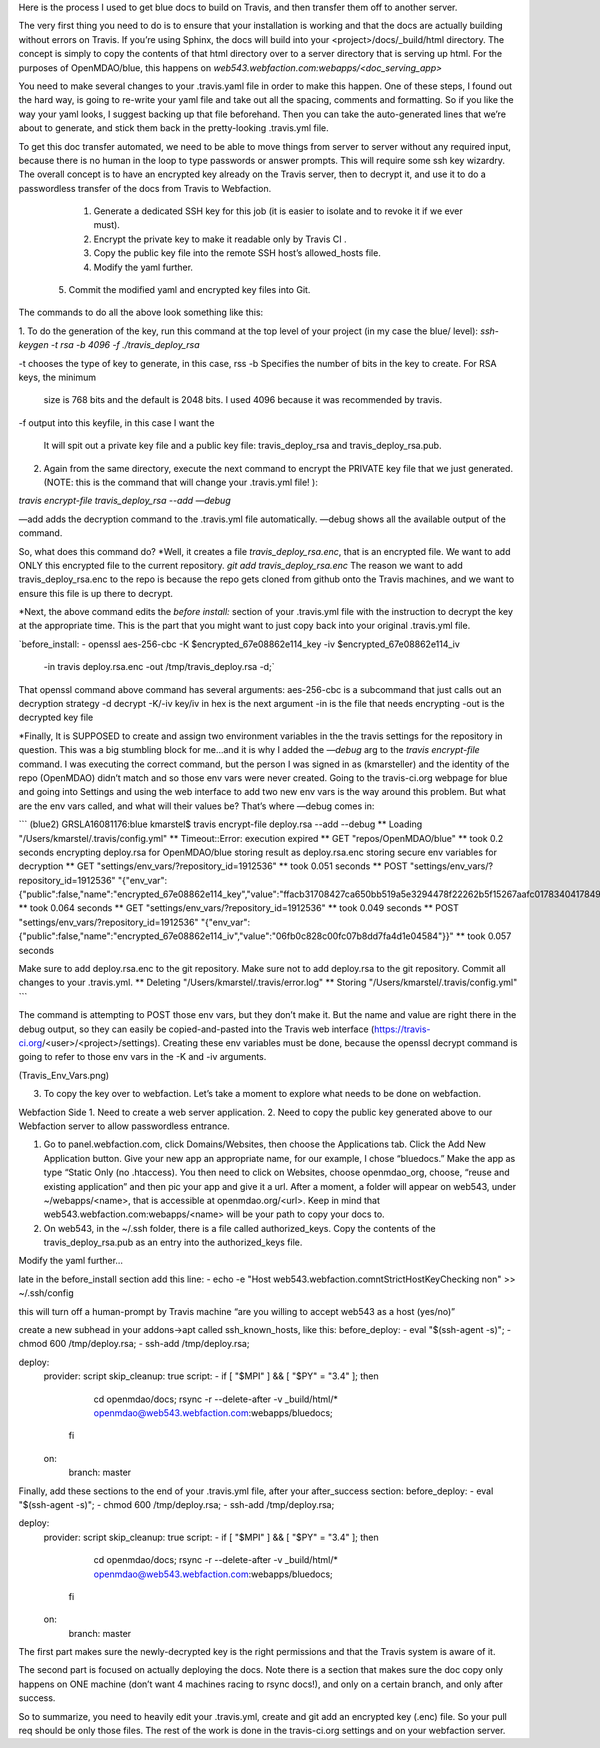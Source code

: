Here is the process I used to get blue docs to build on Travis, and then transfer them off to another server.

The very first thing you need to do is to ensure that your installation is working and that the docs are actually building
without errors on Travis. If you’re using Sphinx, the docs will build into your <project>/docs/_build/html directory.
The concept is simply to copy the contents of that html directory over to a server directory that is serving up html.
For the purposes of OpenMDAO/blue, this happens on `web543.webfaction.com:webapps/<doc_serving_app>`


You need to make several changes to your .travis.yaml file in order to make this happen.
One of these steps, I found out the hard way, is going to re-write your yaml file and take out all the spacing, comments and formatting.
So if you like the way your yaml looks, I suggest backing up that file beforehand.
Then you can take the auto-generated lines that we’re about to generate, and stick them back in the pretty-looking .travis.yml file.

To get this doc transfer automated, we need to be able to move things from server to server without any required input, because there is no human in the loop to type passwords or answer prompts.  This will require some ssh key wizardry.  The overall concept is to have an encrypted key already on the Travis server, then to decrypt it, and use it to do a passwordless transfer of the docs from Travis to Webfaction.

	1.	Generate a dedicated SSH key for this job (it is easier to isolate and to revoke it if we ever must).
	2.	Encrypt the private key to make it readable only by Travis CI .
	3.	Copy the public key file into the remote SSH host’s allowed_hosts file.
	4.     Modify the yaml further.
    5.     Commit the modified yaml and encrypted key files into Git.

The commands to do all the above look something like this:

1. To do the generation of the key, run this command at the top level of your project (in my case the blue/ level):
`ssh-keygen -t rsa -b 4096 -f ./travis_deploy_rsa`

-t chooses the type of key to generate, in this case, rss
-b  Specifies the number of bits in the key to create.  For RSA keys, the minimum
    size is 768 bits and the default is 2048 bits. I used 4096 because it was recommended by travis.
-f output into this keyfile, in this case I want the

 It will spit out a private key file and a public key file: travis_deploy_rsa and travis_deploy_rsa.pub.

2.  Again from the same directory, execute the next command to encrypt the PRIVATE key file that we just generated. (NOTE: this is the command that will change your .travis.yml file! ):

`travis encrypt-file travis_deploy_rsa --add —debug`

—add adds the decryption command to the .travis.yml file automatically.
—debug shows all the available output of the command.

So, what does this command do?
*Well, it creates a file `travis_deploy_rsa.enc`, that is an encrypted file. We want to add ONLY this encrypted file to the current repository.  `git add travis_deploy_rsa.enc`  The reason we want to add travis_deploy_rsa.enc to the repo is because the repo gets cloned from github onto the Travis machines, and we want to ensure this file is up there to decrypt.

*Next, the above command edits the  `before install:` section of your .travis.yml file with the instruction to decrypt the key at the appropriate time. This is the part that you might want to just copy back into your original .travis.yml file.

`before_install:
- openssl aes-256-cbc -K $encrypted_67e08862e114_key -iv $encrypted_67e08862e114_iv
  -in travis deploy.rsa.enc -out /tmp/travis_deploy.rsa -d;`

That openssl command above command has several arguments:
aes-256-cbc is a subcommand that just calls out an decryption strategy
-d decrypt
-K/-iv key/iv in hex is the next argument
-in is the file that needs encrypting
-out is the decrypted key file

*Finally, It is SUPPOSED to create and assign two environment variables in the the travis settings for the repository in question.  This was a big stumbling block for me…and it is why I added the `—debug` arg to the `travis encrypt-file` command.
I was executing the correct command, but the person I was signed in as (kmarsteller) and the identity of the repo (OpenMDAO) didn’t match and so those env vars were never created.  Going to the travis-ci.org webpage for blue and going into Settings and using the web interface to add two new env vars is the way around this problem.  But what are the env vars called, and what will their values be?  That’s where —debug comes in:

```
(blue2) GRSLA16081176:blue kmarstel$ travis encrypt-file deploy.rsa --add --debug
** Loading "/Users/kmarstel/.travis/config.yml"
** Timeout::Error: execution expired
** GET "repos/OpenMDAO/blue"
**   took 0.2 seconds
encrypting deploy.rsa for OpenMDAO/blue
storing result as deploy.rsa.enc
storing secure env variables for decryption
** GET "settings/env_vars/?repository_id=1912536"
**   took 0.051 seconds
** POST "settings/env_vars/?repository_id=1912536" "{\"env_var\":{\"public\":false,\"name\":\"encrypted_67e08862e114_key\",\"value\":\"ffacb31708427ca650bb519a5e3294478f22262b5f15267aafc0178340417849\"}}"
**   took 0.064 seconds
** GET "settings/env_vars/?repository_id=1912536"
**   took 0.049 seconds
** POST "settings/env_vars/?repository_id=1912536" "{\"env_var\":{\"public\":false,\"name\":\"encrypted_67e08862e114_iv\",\"value\":\"06fb0c828c00fc07b8dd7fa4d1e04584\"}}"
**   took 0.057 seconds

Make sure to add deploy.rsa.enc to the git repository.
Make sure not to add deploy.rsa to the git repository.
Commit all changes to your .travis.yml.
** Deleting "/Users/kmarstel/.travis/error.log"
** Storing "/Users/kmarstel/.travis/config.yml"
```

The command is attempting to POST those env vars, but they don’t make it. But the name and value are right there in the debug output, so they can easily be copied-and-pasted into the Travis web interface (https://travis-ci.org/<user>/<project>/settings). Creating these env variables must be done, because the openssl decrypt command is going to refer to those env vars in the -K and -iv arguments.

(Travis_Env_Vars.png)

3. To copy the key over to webfaction.  Let’s take a moment to explore what needs to be done on webfaction.


Webfaction Side
1. Need to create a web server application.
2. Need to copy the public key generated above to our Webfaction server to allow passwordless entrance.

1. Go to panel.webfaction.com, click Domains/Websites, then choose the Applications tab.  Click the Add New Application button.  Give your new app an appropriate name, for our example, I chose “bluedocs.” Make the app as type “Static Only (no .htaccess). You then need to click on Websites, choose openmdao_org, choose, “reuse and existing application” and then pic your app and give it a url.  After a moment, a folder will appear on web543, under ~/webapps/<name>, that is accessible at openmdao.org/<url>.  Keep in mind that web543.webfaction.com:webapps/<name> will be your path to copy your docs to.

2. On web543, in the ~/.ssh folder, there is a file called authorized_keys.  Copy the contents of the travis_deploy_rsa.pub as an entry into the authorized_keys file.



Modify the yaml further…

late in the before_install section add this line:
- echo -e "Host web543.webfaction.com\n\tStrictHostKeyChecking no\n" >> ~/.ssh/config

this will turn off a human-prompt by Travis machine “are you willing to accept web543 as a host (yes/no)”

create a new subhead in your addons->apt called ssh_known_hosts, like this:
before_deploy:
- eval "$(ssh-agent -s)";
- chmod 600 /tmp/deploy.rsa;
- ssh-add /tmp/deploy.rsa;

deploy:
  provider: script
  skip_cleanup: true
  script:
  - if [ "$MPI" ] && [ "$PY" = "3.4" ]; then
      cd openmdao/docs;
      rsync -r --delete-after -v _build/html/* openmdao@web543.webfaction.com:webapps/bluedocs;
    fi
  on:
    branch: master

Finally, add these sections to the end of your .travis.yml file, after your after_success section:
before_deploy:
- eval "$(ssh-agent -s)";
- chmod 600 /tmp/deploy.rsa;
- ssh-add /tmp/deploy.rsa;

deploy:
  provider: script
  skip_cleanup: true
  script:
  - if [ "$MPI" ] && [ "$PY" = "3.4" ]; then
      cd openmdao/docs;
      rsync -r --delete-after -v _build/html/* openmdao@web543.webfaction.com:webapps/bluedocs;
    fi
  on:
    branch: master


The first part makes sure the newly-decrypted key is the right permissions and that the Travis system is aware of it.

The second part is focused on actually deploying the docs.  Note there is a section that makes sure the doc copy only happens on ONE machine (don’t want 4 machines racing to rsync docs!), and only on a certain branch, and only after success.


So to summarize, you need to heavily edit your .travis.yml, create and git add an encrypted key (.enc) file.  So your pull req should be only those files.  The rest of the work is done in the travis-ci.org settings and on your webfaction server.


